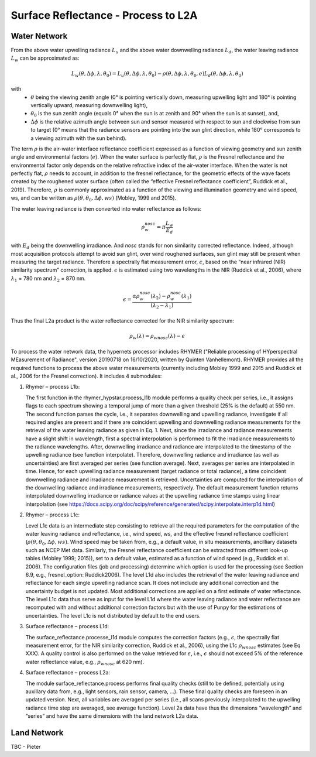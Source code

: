 .. surface_reflectance - algorithm theoretical basis
   Author: Pieter De Vis
   Email: Pieter.De.Vis@npl.co.uk
   Created: 01/10/2021

.. _surface_reflectance:


Surface Reflectance - Process to L2A
~~~~~~~~~~~~~~~~~~~~~~~~~~~

Water Network
--------------
From the above water upwelling radiance :math:`L_u` and the above water downwelling radiance :math:`L_d`, the water leaving radiance :math:`L_w` can be approximated as:

.. math:: L_w(\theta,\Delta\phi,\lambda,\theta_0)=L_u(\theta,\Delta\phi,\lambda,\theta_0)-\rho(\theta,\Delta\phi,\lambda,\theta_0,e)L_d(\theta,\Delta\phi,\lambda,\theta_0)
with
   * :math:`\theta` being the viewing zenith angle (0° is pointing vertically down, measuring upwelling light and 180° is pointing vertically upward, measuring downwelling light),
   * :math:`\theta_0` is the sun zenith angle (equals 0°  when the sun is at zenith and 90° when the sun is at sunset), and,
   * :math:`\Delta\phi` is the relative azimuth angle between sun and sensor measured with respect to sun and clockwise from sun to target (0° means that the radiance sensors are pointing into the sun glint direction, while 180° corresponds to a viewing azimuth with the sun behind).

The term :math:`\rho` is the air-water interface reflectance coefficient expressed as a function of viewing geometry and sun zenith angle and environmental factors (:math:`e`). When the water surface is perfectly flat, :math:`\rho` is the Fresnel reflectance and the environmental factor only depends on the relative refractive index of the air-water interface. When the water is not perfectly flat, :math:`\rho` needs to account, in addition to the fresnel reflectance, for the geometric effects of the wave facets created by the roughened water surface (often called the “effective Fresnel reflectance coefficient”, Ruddick et al., 2019). Therefore, :math:`\rho` is commonly approximated as a function of the viewing and illumination geometry and wind speed, ws, and can be written as :math:`\rho(\theta,\theta_0,\Delta\phi,ws)` (Mobley, 1999 and 2015).

The water leaving radiance is then converted into water reflectance as follows:

.. math:: \rho_w_nosc =\pi\frac{L_w}{E_d}

with :math:`E_d` being the downwelling irradiance. And `nosc` stands for non similarity corrected reflectance. Indeed, although most acquisition protocols attempt to avoid sun glint, over wind roughened surfaces, sun glint may still be present when measuring the target radiance. Therefore a spectrally flat measurement error, :math:`\epsilon`, based on the “near infrared (NIR) similarity spectrum” correction, is applied. :math:`\epsilon` is estimated using two wavelengths in the NIR (Ruddick et al., 2006), where :math:`\lambda_1` = 780 nm and :math:`\lambda_2` = 870 nm.

.. math:: \epsilon =\frac{\alpha\rho_w_nosc(\lambda_2)-\rho_w_nosc(\lambda_1)}{(\lambda_2-\lambda_1)}

Thus the final L2a product is the water reflectance corrected for the NIR similarity spectrum:

.. math:: \rho_w(\lambda)=\rho_wnosc(\lambda)-\epsilon

To process the water network data, the hypernets processor includes RHYMER ("Reliable processing of HYperspectral MEasurement of Radiance", version 20190718 on 16/10/2020, written by Quinten Vanhellemont). RHYMER provides all the required functions to process the above water measurements (currently including Mobley 1999 and 2015 and Ruddick et al., 2006 for the Fresnel correction). It includes 4 submodules:

1. Rhymer – process L1b:

   The first function in the rhymer_hypstar.process_l1b  module performs a quality check per series, i.e., it assigns flags to each spectrum showing a temporal jump of more than a given threshold (25% is the default) at 550 nm. The second function parses the cycle, i.e., it separates downwelling and upwelling radiance, investigate if all required angles are present and if there are coincident upwelling and downwelling radiance measurements for the retrieval of the water leaving radiance as given in Eq. 1. Next, since the irradiance and radiance measurements have a slight shift in wavelength, first a spectral interpolation is performed to fit the irradiance measurements to the radiance wavelengths. After, downwelling irradiance and radiance are interpolated to the timestamp of the upwelling radiance (see function interpolate). Therefore, downwelling radiance and irradiance (as well as uncertainties) are first averaged per series (see function average). Next, averages per series are interpolated in time. Hence, for each upwelling radiance measurement (target radiance or total radiance), a time coincident downwelling radiance and irradiance measurement is retrieved. Uncertainties are computed for the interpolation of the downwelling radiance and irradiance measurements, respectively. The default measurement function returns interpolated downwelling irradiance or radiance values at the upwelling radiance time stamps using linear interpolation (see  https://docs.scipy.org/doc/scipy/reference/generated/scipy.interpolate.interp1d.html)

2. Rhymer – process L1c:

   Level L1c data is an intermediate step consisting to retrieve all the required parameters for the computation of the water leaving radiance and reflectance, i.e., wind speed, ws, and the effective fresnel reflectance coefficient (:math:`\rho(\theta,\theta_0,\Delta\phi,ws)`. Wind speed may be taken from, e.g., a default value, in situ measurements, ancilliary datasets such as NCEP Met data. Similarly, the Fresnel reflectance coefficient can be extracted from different look-up tables (Mobley 1999; 2015)), set to a default value, estimated as a function of wind speed (e.g., Ruddick et al. 2006). The  configuration files (job and processing) determine which option is used for the processing (see Section 6.9, e.g., fresnel_option: Ruddick2006). The level L1d also includes the retrieval of the water leaving radiance and reflectance for each single upwelling radiance scan. It does not include any additional correction and the uncertainty budget is not updated. Most additional corrections are applied on a first estimate of water reflectance. The level L1c data thus serve as input for the level L1d where the water leaving radiance and water reflectance are recomputed with and without additional correction factors but with the use of Punpy for the estimations of uncertainties. The level L1c is not distributed by default to the end users.

3. Surface reflectance – process L1d:

   The surface_reflectance.processe_l1d module computes the correction factors (e.g., :math:`\epsilon`, the spectrally flat measurement error, for the NIR similarity correction, Ruddick et al., 2006), using the L1c :math:`\rho_wnosc` estimates (see Eq XXX). A quality control is also performed on the value retrieved for :math:`\epsilon`, i.e., :math:`\epsilon` should not exceed 5% of the reference water reflectance value, e.g.,  :math:`\rho_wnosc` at 620 nm).

4. Surface reflectance – process L2a:

   The module surface_reflectance.process performs final quality checks (still to be defined, potentially using auxillary data from, e.g., light sensors, rain sensor, camera, …). These final quality checks are foreseen in an updated version. Next, all variables are averaged per series (i.e., all scans previously interpolated to the upwelling radiance time step are averaged, see average function). Level 2a data have thus the dimensions “wavelength” and “series” and have the same dimensions with the land network L2a data.

Land Network
--------------

TBC - Pieter